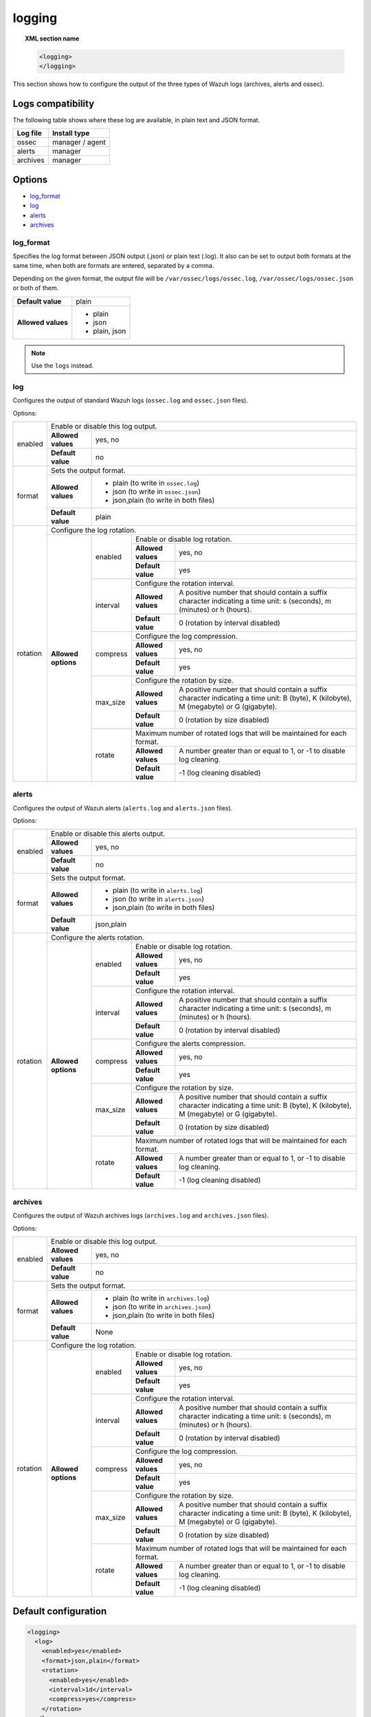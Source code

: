 .. Copyright (C) 2018 Wazuh, Inc.

.. _reference_ossec_logging:

logging
=======

.. topic:: XML section name

    .. code-block:: xml

      <logging>
      </logging>

This section shows how to configure the output of the three types of Wazuh logs (archives, alerts and ossec).

Logs compatibility
------------------

The following table shows where these log are available, in plain text and JSON format.

+-------------+----------------------+
| Log file    | Install type         |
+=============+======================+
| ossec       | manager / agent      |
+-------------+----------------------+
| alerts      | manager              |
+-------------+----------------------+
| archives    | manager              |
+-------------+----------------------+

Options
-------

- `log_format`_
- `log`_
- `alerts`_
- `archives`_

log_format
^^^^^^^^^^

.. deprecated:: 3.10.0

Specifies the log format between JSON output (.json) or plain text (.log). It also can be set to output both formats at the same time, when both are formats are entered, separated by a comma.

Depending on the given format, the output file will be ``/var/ossec/logs/ossec.log``, ``/var/ossec/logs/ossec.json`` or both of them.

+--------------------+----------------+
| **Default value**  | plain          |
+--------------------+----------------+
| **Allowed values** | - plain        |
|                    | - json         |
|                    | - plain, json  |
+--------------------+----------------+

.. note:: Use the ``logs`` instead.

log
^^^

Configures the output of standard Wazuh logs (``ossec.log`` and ``ossec.json`` files).

Options:

+--------------------+------------------------------------------------------------------------------------------------------------------------------------------------------------------------------------------------------------------------------------------------------------------------------------------------+
|   enabled          | Enable or disable this log output.                                                                                                                                                                                                                                                             |
|                    +--------------------+---------------------------------------------------------------------------------------------------------------------------------------------------------------------------------------------------------------------------------------------------------------------------+
|                    | **Allowed values** | yes, no                                                                                                                                                                                                                                                                   |
|                    +--------------------+---------------------------------------------------------------------------------------------------------------------------------------------------------------------------------------------------------------------------------------------------------------------------+
|                    | **Default value**  | no                                                                                                                                                                                                                                                                        |
+--------------------+--------------------+---------------------------------------------------------------------------------------------------------------------------------------------------------------------------------------------------------------------------------------------------------------------------+
|   format           | Sets the output format.                                                                                                                                                                                                                                                                        |
|                    +--------------------+---------------------------------------------------------------------------------------------------------------------------------------------------------------------------------------------------------------------------------------------------------------------------+
|                    | **Allowed values** | - plain (to write in ``ossec.log``)                                                                                                                                                                                                                                       |
|                    |                    | - json (to write in ``ossec.json``)                                                                                                                                                                                                                                       |
|                    |                    | - json,plain (to write in both files)                                                                                                                                                                                                                                     |
|                    +--------------------+---------------------------------------------------------------------------------------------------------------------------------------------------------------------------------------------------------------------------------------------------------------------------+
|                    | **Default value**  | plain                                                                                                                                                                                                                                                                     |
+--------------------+--------------------+---------------------------------------------------------------------------------------------------------------------------------------------------------------------------------------------------------------------------------------------------------------------------+
|   rotation         | Configure the log rotation.                                                                                                                                                                                                                                                                    |
|                    +---------------------+-----------------------+--------------------------------------------------------------------------------------------------------------------------------------------------------------------------------------------------------------------------------------------------+
|                    | **Allowed options** |                       | Enable or disable log rotation.                                                                                                                                                                                                                  |
|                    |                     |                       +--------------------+-----------------------------------------------------------------------------------------------------------------------------------------------------------------------------------------------------------------------------+
|                    |                     |   enabled             | **Allowed values** | yes, no                                                                                                                                                                                                                     |
|                    |                     |                       +--------------------+-----------------------------------------------------------------------------------------------------------------------------------------------------------------------------------------------------------------------------+
|                    |                     |                       | **Default value**  | yes                                                                                                                                                                                                                         |
|                    |                     +-----------------------+--------------------+-----------------------------------------------------------------------------------------------------------------------------------------------------------------------------------------------------------------------------+
|                    |                     |                       | Configure the rotation interval.                                                                                                                                                                                                                 |
|                    |                     |                       +--------------------+-----------------------------------------------------------------------------------------------------------------------------------------------------------------------------------------------------------------------------+
|                    |                     |   interval            | **Allowed values** | A positive number that should contain a suffix character indicating a time unit: s (seconds), m (minutes) or h (hours).                                                                                                     |
|                    |                     |                       +--------------------+-----------------------------------------------------------------------------------------------------------------------------------------------------------------------------------------------------------------------------+
|                    |                     |                       | **Default value**  | 0 (rotation by interval disabled)                                                                                                                                                                                           |
|                    |                     +-----------------------+--------------------+-----------------------------------------------------------------------------------------------------------------------------------------------------------------------------------------------------------------------------+
|                    |                     |                       | Configure the log compression.                                                                                                                                                                                                                   |
|                    |                     |                       +--------------------+-----------------------------------------------------------------------------------------------------------------------------------------------------------------------------------------------------------------------------+
|                    |                     |   compress            | **Allowed values** | yes, no                                                                                                                                                                                                                     |
|                    |                     |                       +--------------------+-----------------------------------------------------------------------------------------------------------------------------------------------------------------------------------------------------------------------------+
|                    |                     |                       | **Default value**  | yes                                                                                                                                                                                                                         |
|                    |                     +-----------------------+--------------------+-----------------------------------------------------------------------------------------------------------------------------------------------------------------------------------------------------------------------------+
|                    |                     |                       | Configure the rotation by size.                                                                                                                                                                                                                  |
|                    |                     |                       +--------------------+-----------------------------------------------------------------------------------------------------------------------------------------------------------------------------------------------------------------------------+
|                    |                     |   max_size            | **Allowed values** | A positive number that should contain a suffix character indicating a time unit: B (byte), K (kilobyte), M (megabyte) or G (gigabyte).                                                                                      |
|                    |                     |                       +--------------------+-----------------------------------------------------------------------------------------------------------------------------------------------------------------------------------------------------------------------------+
|                    |                     |                       | **Default value**  | 0 (rotation by size disabled)                                                                                                                                                                                               |
|                    |                     +-----------------------+--------------------+-----------------------------------------------------------------------------------------------------------------------------------------------------------------------------------------------------------------------------+
|                    |                     |                       | Maximum number of rotated logs that will be maintained for each format.                                                                                                                                                                          |
|                    |                     |                       +--------------------+-----------------------------------------------------------------------------------------------------------------------------------------------------------------------------------------------------------------------------+
|                    |                     |   rotate              | **Allowed values** | A number greater than or equal to 1, or -1 to disable log cleaning.                                                                                                                                                         |
|                    |                     |                       +--------------------+-----------------------------------------------------------------------------------------------------------------------------------------------------------------------------------------------------------------------------+
|                    |                     |                       | **Default value**  | -1 (log cleaning disabled)                                                                                                                                                                                                  |
+--------------------+---------------------+-----------------------+--------------------+-----------------------------------------------------------------------------------------------------------------------------------------------------------------------------------------------------------------------------+

alerts
^^^^^^

Configures the output of Wazuh alerts (``alerts.log`` and ``alerts.json`` files).

Options:

+--------------------+------------------------------------------------------------------------------------------------------------------------------------------------------------------------------------------------------------------------------------------------------------------------------------------------+
|   enabled          | Enable or disable this alerts output.                                                                                                                                                                                                                                                          |
|                    +--------------------+---------------------------------------------------------------------------------------------------------------------------------------------------------------------------------------------------------------------------------------------------------------------------+
|                    | **Allowed values** | yes, no                                                                                                                                                                                                                                                                   |
|                    +--------------------+---------------------------------------------------------------------------------------------------------------------------------------------------------------------------------------------------------------------------------------------------------------------------+
|                    | **Default value**  | no                                                                                                                                                                                                                                                                        |
+--------------------+--------------------+---------------------------------------------------------------------------------------------------------------------------------------------------------------------------------------------------------------------------------------------------------------------------+
|   format           | Sets the output format.                                                                                                                                                                                                                                                                        |
|                    +--------------------+---------------------------------------------------------------------------------------------------------------------------------------------------------------------------------------------------------------------------------------------------------------------------+
|                    | **Allowed values** | - plain (to write in ``alerts.log``)                                                                                                                                                                                                                                      |
|                    |                    | - json (to write in ``alerts.json``)                                                                                                                                                                                                                                      |
|                    |                    | - json,plain (to write in both files)                                                                                                                                                                                                                                     |
|                    +--------------------+---------------------------------------------------------------------------------------------------------------------------------------------------------------------------------------------------------------------------------------------------------------------------+
|                    | **Default value**  | json,plain                                                                                                                                                                                                                                                                |
+--------------------+--------------------+---------------------------------------------------------------------------------------------------------------------------------------------------------------------------------------------------------------------------------------------------------------------------+
|   rotation         | Configure the alerts rotation.                                                                                                                                                                                                                                                                 |
|                    +---------------------+-----------------------+--------------------------------------------------------------------------------------------------------------------------------------------------------------------------------------------------------------------------------------------------+
|                    | **Allowed options** |                       | Enable or disable log rotation.                                                                                                                                                                                                                  |
|                    |                     |                       +--------------------+-----------------------------------------------------------------------------------------------------------------------------------------------------------------------------------------------------------------------------+
|                    |                     |   enabled             | **Allowed values** | yes, no                                                                                                                                                                                                                     |
|                    |                     |                       +--------------------+-----------------------------------------------------------------------------------------------------------------------------------------------------------------------------------------------------------------------------+
|                    |                     |                       | **Default value**  | yes                                                                                                                                                                                                                         |
|                    |                     +-----------------------+--------------------+-----------------------------------------------------------------------------------------------------------------------------------------------------------------------------------------------------------------------------+
|                    |                     |                       | Configure the rotation interval.                                                                                                                                                                                                                 |
|                    |                     |                       +--------------------+-----------------------------------------------------------------------------------------------------------------------------------------------------------------------------------------------------------------------------+
|                    |                     |   interval            | **Allowed values** | A positive number that should contain a suffix character indicating a time unit: s (seconds), m (minutes) or h (hours).                                                                                                     |
|                    |                     |                       +--------------------+-----------------------------------------------------------------------------------------------------------------------------------------------------------------------------------------------------------------------------+
|                    |                     |                       | **Default value**  | 0 (rotation by interval disabled)                                                                                                                                                                                           |
|                    |                     +-----------------------+--------------------+-----------------------------------------------------------------------------------------------------------------------------------------------------------------------------------------------------------------------------+
|                    |                     |                       | Configure the alerts compression.                                                                                                                                                                                                                |
|                    |                     |                       +--------------------+-----------------------------------------------------------------------------------------------------------------------------------------------------------------------------------------------------------------------------+
|                    |                     |   compress            | **Allowed values** | yes, no                                                                                                                                                                                                                     |
|                    |                     |                       +--------------------+-----------------------------------------------------------------------------------------------------------------------------------------------------------------------------------------------------------------------------+
|                    |                     |                       | **Default value**  | yes                                                                                                                                                                                                                         |
|                    |                     +-----------------------+--------------------+-----------------------------------------------------------------------------------------------------------------------------------------------------------------------------------------------------------------------------+
|                    |                     |                       | Configure the rotation by size.                                                                                                                                                                                                                  |
|                    |                     |                       +--------------------+-----------------------------------------------------------------------------------------------------------------------------------------------------------------------------------------------------------------------------+
|                    |                     |   max_size            | **Allowed values** | A positive number that should contain a suffix character indicating a time unit: B (byte), K (kilobyte), M (megabyte) or G (gigabyte).                                                                                      |
|                    |                     |                       +--------------------+-----------------------------------------------------------------------------------------------------------------------------------------------------------------------------------------------------------------------------+
|                    |                     |                       | **Default value**  | 0 (rotation by size disabled)                                                                                                                                                                                               |
|                    |                     +-----------------------+--------------------+-----------------------------------------------------------------------------------------------------------------------------------------------------------------------------------------------------------------------------+
|                    |                     |                       | Maximum number of rotated logs that will be maintained for each format.                                                                                                                                                                          |
|                    |                     |                       +--------------------+-----------------------------------------------------------------------------------------------------------------------------------------------------------------------------------------------------------------------------+
|                    |                     |   rotate              | **Allowed values** | A number greater than or equal to 1, or -1 to disable log cleaning.                                                                                                                                                         |
|                    |                     |                       +--------------------+-----------------------------------------------------------------------------------------------------------------------------------------------------------------------------------------------------------------------------+
|                    |                     |                       | **Default value**  | -1 (log cleaning disabled)                                                                                                                                                                                                  |
+--------------------+---------------------+-----------------------+--------------------+-----------------------------------------------------------------------------------------------------------------------------------------------------------------------------------------------------------------------------+

archives
^^^^^^^^

Configures the output of Wazuh archives logs (``archives.log`` and ``archives.json`` files).

Options:

+--------------------+------------------------------------------------------------------------------------------------------------------------------------------------------------------------------------------------------------------------------------------------------------------------------------------------+
|   enabled          | Enable or disable this log output.                                                                                                                                                                                                                                                             |
|                    +--------------------+---------------------------------------------------------------------------------------------------------------------------------------------------------------------------------------------------------------------------------------------------------------------------+
|                    | **Allowed values** | yes, no                                                                                                                                                                                                                                                                   |
|                    +--------------------+---------------------------------------------------------------------------------------------------------------------------------------------------------------------------------------------------------------------------------------------------------------------------+
|                    | **Default value**  | no                                                                                                                                                                                                                                                                        |
+--------------------+--------------------+---------------------------------------------------------------------------------------------------------------------------------------------------------------------------------------------------------------------------------------------------------------------------+
|   format           | Sets the output format.                                                                                                                                                                                                                                                                        |
|                    +--------------------+---------------------------------------------------------------------------------------------------------------------------------------------------------------------------------------------------------------------------------------------------------------------------+
|                    | **Allowed values** | - plain (to write in ``archives.log``)                                                                                                                                                                                                                                    |
|                    |                    | - json (to write in ``archives.json``)                                                                                                                                                                                                                                    |
|                    |                    | - json,plain (to write in both files)                                                                                                                                                                                                                                     |
|                    +--------------------+---------------------------------------------------------------------------------------------------------------------------------------------------------------------------------------------------------------------------------------------------------------------------+
|                    | **Default value**  | None                                                                                                                                                                                                                                                                      |
+--------------------+--------------------+---------------------------------------------------------------------------------------------------------------------------------------------------------------------------------------------------------------------------------------------------------------------------+
|   rotation         | Configure the log rotation.                                                                                                                                                                                                                                                                    |
|                    +---------------------+-----------------------+--------------------------------------------------------------------------------------------------------------------------------------------------------------------------------------------------------------------------------------------------+
|                    | **Allowed options** |                       | Enable or disable log rotation.                                                                                                                                                                                                                  |
|                    |                     |                       +--------------------+-----------------------------------------------------------------------------------------------------------------------------------------------------------------------------------------------------------------------------+
|                    |                     |   enabled             | **Allowed values** | yes, no                                                                                                                                                                                                                     |
|                    |                     |                       +--------------------+-----------------------------------------------------------------------------------------------------------------------------------------------------------------------------------------------------------------------------+
|                    |                     |                       | **Default value**  | yes                                                                                                                                                                                                                         |
|                    |                     +-----------------------+--------------------+-----------------------------------------------------------------------------------------------------------------------------------------------------------------------------------------------------------------------------+
|                    |                     |                       | Configure the rotation interval.                                                                                                                                                                                                                 |
|                    |                     |                       +--------------------+-----------------------------------------------------------------------------------------------------------------------------------------------------------------------------------------------------------------------------+
|                    |                     |   interval            | **Allowed values** | A positive number that should contain a suffix character indicating a time unit: s (seconds), m (minutes) or h (hours).                                                                                                     |
|                    |                     |                       +--------------------+-----------------------------------------------------------------------------------------------------------------------------------------------------------------------------------------------------------------------------+
|                    |                     |                       | **Default value**  | 0 (rotation by interval disabled)                                                                                                                                                                                           |
|                    |                     +-----------------------+--------------------+-----------------------------------------------------------------------------------------------------------------------------------------------------------------------------------------------------------------------------+
|                    |                     |                       | Configure the log compression.                                                                                                                                                                                                                   |
|                    |                     |                       +--------------------+-----------------------------------------------------------------------------------------------------------------------------------------------------------------------------------------------------------------------------+
|                    |                     |   compress            | **Allowed values** | yes, no                                                                                                                                                                                                                     |
|                    |                     |                       +--------------------+-----------------------------------------------------------------------------------------------------------------------------------------------------------------------------------------------------------------------------+
|                    |                     |                       | **Default value**  | yes                                                                                                                                                                                                                         |
|                    |                     +-----------------------+--------------------+-----------------------------------------------------------------------------------------------------------------------------------------------------------------------------------------------------------------------------+
|                    |                     |                       | Configure the rotation by size.                                                                                                                                                                                                                  |
|                    |                     |                       +--------------------+-----------------------------------------------------------------------------------------------------------------------------------------------------------------------------------------------------------------------------+
|                    |                     |   max_size            | **Allowed values** | A positive number that should contain a suffix character indicating a time unit: B (byte), K (kilobyte), M (megabyte) or G (gigabyte).                                                                                      |
|                    |                     |                       +--------------------+-----------------------------------------------------------------------------------------------------------------------------------------------------------------------------------------------------------------------------+
|                    |                     |                       | **Default value**  | 0 (rotation by size disabled)                                                                                                                                                                                               |
|                    |                     +-----------------------+--------------------+-----------------------------------------------------------------------------------------------------------------------------------------------------------------------------------------------------------------------------+
|                    |                     |                       | Maximum number of rotated logs that will be maintained for each format.                                                                                                                                                                          |
|                    |                     |                       +--------------------+-----------------------------------------------------------------------------------------------------------------------------------------------------------------------------------------------------------------------------+
|                    |                     |   rotate              | **Allowed values** | A number greater than or equal to 1, or -1 to disable log cleaning.                                                                                                                                                         |
|                    |                     |                       +--------------------+-----------------------------------------------------------------------------------------------------------------------------------------------------------------------------------------------------------------------------+
|                    |                     |                       | **Default value**  | -1 (log cleaning disabled)                                                                                                                                                                                                  |
+--------------------+---------------------+-----------------------+--------------------+-----------------------------------------------------------------------------------------------------------------------------------------------------------------------------------------------------------------------------+


Default configuration
---------------------

.. code-block:: xml

  <logging>
    <log>
      <enabled>yes</enabled>
      <format>json,plain</format>
      <rotation>
        <enabled>yes</enabled>
        <interval>1d</interval>
        <compress>yes</compress>
      </rotation>
    </log>
    <alerts>
      <enabled>yes</enabled>
      <format>json,plain</format>
      <rotation>
        <enabled>yes</enabled>
        <interval>1d</interval>
        <compress>yes</compress>
      </rotation>
    </alerts>
    <archives>
      <enabled>yes</enabled>
      <format>json,plain</format>
      <rotation>
        <enabled>yes</enabled>
        <interval>1d</interval>
        <compress>yes</compress>
      </rotation>
    </archives>
  </logging>
